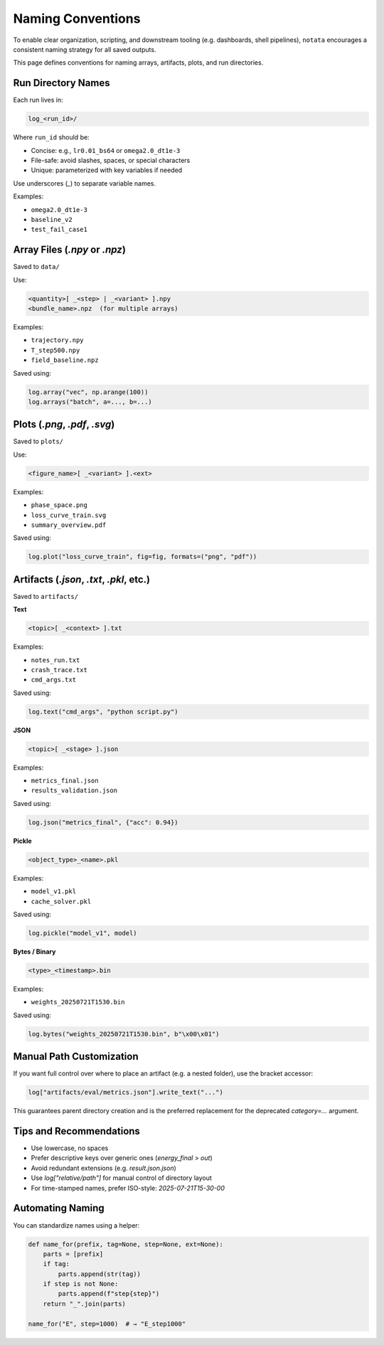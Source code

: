 Naming Conventions
==================

To enable clear organization, scripting, and downstream tooling (e.g. dashboards, shell pipelines), ``notata`` encourages a consistent naming strategy for all saved outputs.

This page defines conventions for naming arrays, artifacts, plots, and run directories.

Run Directory Names
-------------------

Each run lives in:

.. code-block:: text

    log_<run_id>/

Where ``run_id`` should be:

- Concise: e.g., ``lr0.01_bs64`` or ``omega2.0_dt1e-3``
- File-safe: avoid slashes, spaces, or special characters
- Unique: parameterized with key variables if needed

Use underscores (`_`) to separate variable names.

Examples:

- ``omega2.0_dt1e-3``
- ``baseline_v2``
- ``test_fail_case1``

Array Files (`.npy` or `.npz`)
------------------------------

Saved to ``data/``

Use:

.. code-block:: text

    <quantity>[ _<step> | _<variant> ].npy
    <bundle_name>.npz  (for multiple arrays)

Examples:

- ``trajectory.npy``
- ``T_step500.npy``
- ``field_baseline.npz``

Saved using:

.. code-block:: python

    log.array("vec", np.arange(100))
    log.arrays("batch", a=..., b=...)

Plots (`.png`, `.pdf`, `.svg`)
------------------------------

Saved to ``plots/``

Use:

.. code-block:: text

    <figure_name>[ _<variant> ].<ext>

Examples:

- ``phase_space.png``
- ``loss_curve_train.svg``
- ``summary_overview.pdf``

Saved using:

.. code-block:: python

    log.plot("loss_curve_train", fig=fig, formats=("png", "pdf"))

Artifacts (`.json`, `.txt`, `.pkl`, etc.)
-----------------------------------------

Saved to ``artifacts/``

**Text**

.. code-block:: text

    <topic>[ _<context> ].txt

Examples:

- ``notes_run.txt``
- ``crash_trace.txt``
- ``cmd_args.txt``

Saved using:

.. code-block:: python

    log.text("cmd_args", "python script.py")

**JSON**

.. code-block:: text

    <topic>[ _<stage> ].json

Examples:

- ``metrics_final.json``
- ``results_validation.json``

Saved using:

.. code-block:: python

    log.json("metrics_final", {"acc": 0.94})

**Pickle**

.. code-block:: text

    <object_type>_<name>.pkl

Examples:

- ``model_v1.pkl``
- ``cache_solver.pkl``

Saved using:

.. code-block:: python

    log.pickle("model_v1", model)

**Bytes / Binary**

.. code-block:: text

    <type>_<timestamp>.bin

Examples:

- ``weights_20250721T1530.bin``

Saved using:

.. code-block:: python

    log.bytes("weights_20250721T1530.bin", b"\x00\x01")

Manual Path Customization
-------------------------

If you want full control over where to place an artifact (e.g. a nested folder), use the bracket accessor:

.. code-block:: python

    log["artifacts/eval/metrics.json"].write_text("...")

This guarantees parent directory creation and is the preferred replacement for the deprecated `category=...` argument.

Tips and Recommendations
-------------------------

- Use lowercase, no spaces
- Prefer descriptive keys over generic ones (`energy_final` > `out`)
- Avoid redundant extensions (e.g. `result.json.json`)
- Use `log["relative/path"]` for manual control of directory layout
- For time-stamped names, prefer ISO-style: `2025-07-21T15-30-00`

Automating Naming
-----------------

You can standardize names using a helper:

.. code-block:: python

    def name_for(prefix, tag=None, step=None, ext=None):
        parts = [prefix]
        if tag:
            parts.append(str(tag))
        if step is not None:
            parts.append(f"step{step}")
        return "_".join(parts)

    name_for("E", step=1000)  # → "E_step1000"
